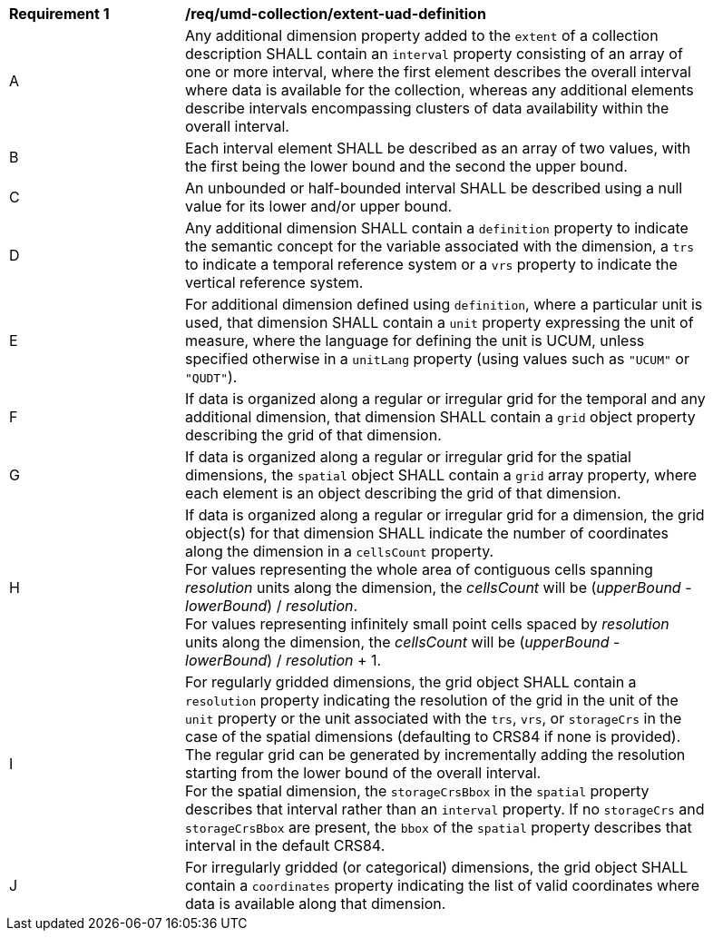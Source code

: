 [[req_extent-uad-definition]]
[width="90%",cols="2,6a"]
|===
^|*Requirement {counter:req-id}* |*/req/umd-collection/extent-uad-definition*
^|A |Any additional dimension property added to the `extent` of a collection description SHALL contain an `interval` property consisting of an array of one or more interval, where the first element describes the overall interval where data is available for the collection, whereas any additional elements describe intervals encompassing clusters of data availability within the overall interval.
^|B |Each interval element SHALL be described as an array of two values, with the first being the lower bound and the second the upper bound.
^|C |An unbounded or half-bounded interval SHALL be described using a null value for its lower and/or upper bound.
^|D |Any additional dimension SHALL contain a `definition` property to indicate the semantic concept for the variable associated with the dimension, a `trs` to indicate a temporal reference system or a `vrs` property to indicate the vertical reference system.
^|E |For additional dimension defined using `definition`, where a particular unit is used, that dimension SHALL contain a `unit` property expressing the unit of measure, where the language for defining the unit is UCUM, unless specified otherwise in a `unitLang` property (using values such as `"UCUM"` or `"QUDT"`).
^|F |If data is organized along a regular or irregular grid for the temporal and any additional dimension, that dimension SHALL contain a `grid` object property describing the grid of that dimension.
^|G |If data is organized along a regular or irregular grid for the spatial dimensions, the `spatial` object SHALL contain a `grid` array property, where each element is an object describing the grid of that dimension.
^|H |If data is organized along a regular or irregular grid for a dimension, the grid object(s) for that dimension SHALL indicate the number of coordinates along the dimension in a `cellsCount` property. +
For values representing the whole area of contiguous cells spanning _resolution_ units along the dimension, the _cellsCount_ will be (_upperBound_ - _lowerBound_) / _resolution_. +
For values representing infinitely small point cells spaced by _resolution_ units along the dimension, the _cellsCount_ will be (_upperBound_ - _lowerBound_) / _resolution_ + 1.
^|I |For regularly gridded dimensions, the grid object SHALL contain a `resolution` property indicating the resolution of the grid in the unit of the `unit` property or the unit associated with the `trs`, `vrs`, or `storageCrs` in the case of the spatial dimensions (defaulting to CRS84 if none is provided). +
The regular grid can be generated by incrementally adding the resolution starting from the lower bound of the overall interval. +
For the spatial dimension, the `storageCrsBbox` in the `spatial` property describes that interval rather than an `interval` property. If no `storageCrs` and `storageCrsBbox` are present, the `bbox` of the `spatial` property describes that interval in the default CRS84.
^|J |For irregularly gridded (or categorical) dimensions, the grid object SHALL contain a `coordinates` property indicating the list of valid coordinates where data is available along that dimension.
|===
